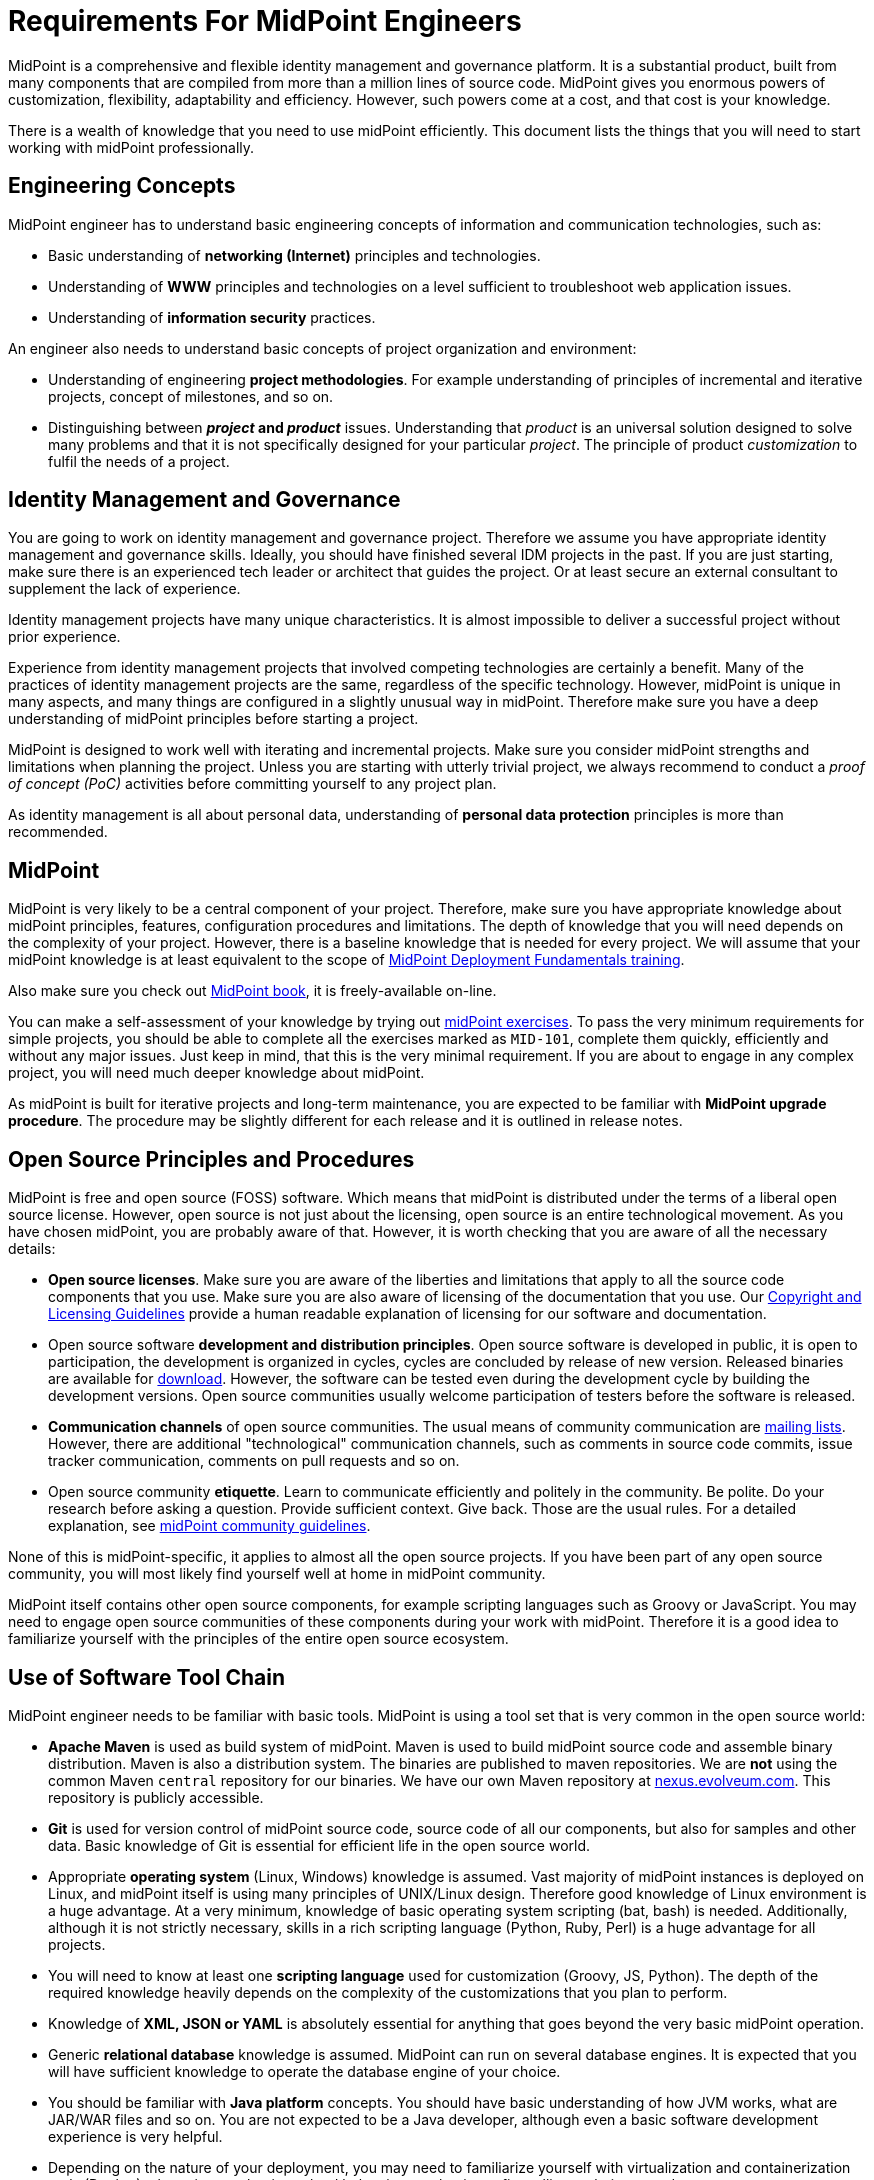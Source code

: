 = Requirements For MidPoint Engineers

MidPoint is a comprehensive and flexible identity management and governance platform.
It is a substantial product, built from many components that are compiled from more than a million lines of source code.
MidPoint gives you enormous powers of customization, flexibility, adaptability and efficiency.
However, such powers come at a cost, and that cost is your knowledge.

There is a wealth of knowledge that you need to use midPoint efficiently.
This document lists the things that you will need to start working with midPoint professionally.

== Engineering Concepts

MidPoint engineer has to understand basic engineering concepts of information and communication technologies, such as:

* Basic understanding of *networking (Internet)* principles and technologies.

* Understanding of *WWW* principles and technologies on a level sufficient to troubleshoot web application issues.

* Understanding of *information security* practices.

An engineer also needs to understand basic concepts of project organization and environment:

* Understanding of engineering *project methodologies*.
For example understanding of principles of incremental and iterative projects, concept of milestones, and so on.

* Distinguishing between *_project_ and _product_* issues.
Understanding that _product_ is an universal solution designed to solve many problems and that it is not specifically designed for your particular _project_.
The principle of product _customization_ to fulfil the needs of a project.

== Identity Management and Governance

You are going to work on identity management and governance project.
Therefore we assume you have appropriate identity management and governance skills.
Ideally, you should have finished several IDM projects in the past.
If you are just starting, make sure there is an experienced tech leader or architect that guides the project.
Or at least secure an external consultant to supplement the lack of experience.

Identity management projects have many unique characteristics.
It is almost impossible to deliver a successful project without prior experience.

Experience from identity management projects that involved competing technologies are certainly a benefit.
Many of the practices of identity management projects are the same, regardless of the specific technology.
However, midPoint is unique in many aspects, and many things are configured in a slightly unusual way in midPoint.
Therefore make sure you have a deep understanding of midPoint principles before starting a project.

MidPoint is designed to work well with iterating and incremental projects.
Make sure you consider midPoint strengths and limitations when planning the project.
Unless you are starting with utterly trivial project, we always recommend to conduct a _proof of concept (PoC)_ activities before committing yourself to any project plan.

As identity management is all about personal data, understanding of *personal data protection* principles is more than recommended.

== MidPoint

MidPoint is very likely to be a central component of your project.
Therefore, make sure you have appropriate knowledge about midPoint principles, features, configuration procedures and limitations.
The depth of knowledge that you will need depends on the complexity of your project.
However, there is a baseline knowledge that is needed for every project.
We will assume that your midPoint knowledge is at least equivalent to the scope of https://evolveum.com/training-and-certification/midpoint-deployment-fundamentals/[MidPoint Deployment Fundamentals training].

Also make sure you check out https://docs.evolveum.com/book/[MidPoint book], it is freely-available on-line.

You can make a self-assessment of your knowledge by trying out https://docs.evolveum.com/midpoint/exercises/[midPoint exercises].
To pass the very minimum requirements for simple projects, you should be able to complete all the exercises marked as `MID-101`, complete them quickly, efficiently and without any major issues.
Just keep in mind, that this is the very minimal requirement.
If you are about to engage in any complex project, you will need much deeper knowledge about midPoint.

As midPoint is built for iterative projects and long-term maintenance, you are expected to be familiar with *MidPoint upgrade procedure*.
The procedure may be slightly different for each release and it is outlined in release notes.

== Open Source Principles and Procedures

MidPoint is free and open source (FOSS) software.
Which means that midPoint is distributed under the terms of a liberal open source license.
However, open source is not just about the licensing, open source is an entire technological movement.
As you have chosen midPoint, you are probably aware of that.
However, it is worth checking that you are aware of all the necessary details:

* *Open source licenses*.
Make sure you are aware of the liberties and limitations that apply to all the source code components that you use.
Make sure you are also aware of licensing of the documentation that you use.
Our https://docs.evolveum.com/copyright/[Copyright and Licensing Guidelines] provide a human readable explanation of licensing for our software and documentation.

* Open source software *development and distribution principles*.
Open source software is developed in public, it is open to participation, the development is organized in cycles, cycles are concluded by release of new version.
Released binaries are available for https://evolveum.com/download/[download].
However, the software can be tested even during the development cycle by building the development versions.
Open source communities usually welcome participation of testers before the software is released.

* *Communication channels* of open source communities.
The usual means of community communication are https://lists.evolveum.com/mailman/listinfo/[mailing lists].
However, there are additional "technological" communication channels, such as comments in source code commits, issue tracker communication, comments on pull requests and so on.

* Open source community *etiquette*.
Learn to communicate efficiently and politely in the community.
Be polite. Do your research before asking a question. Provide sufficient context. Give back.
Those are the usual rules.
For a detailed explanation, see xref:/community/community-guidelines/[midPoint community guidelines].

None of this is midPoint-specific, it applies to almost all the open source projects.
If you have been part of any open source community, you will most likely find yourself well at home in midPoint community.

MidPoint itself contains other open source components, for example scripting languages such as Groovy or JavaScript.
You may need to engage open source communities of these components during your work with midPoint.
Therefore it is a good idea to familiarize yourself with the principles of the entire open source ecosystem.

== Use of Software Tool Chain

MidPoint engineer needs to be familiar with basic tools.
MidPoint is using a tool set that is very common in the open source world:

* *Apache Maven* is used as build system of midPoint.
Maven is used to build midPoint source code and assemble binary distribution.
Maven is also a distribution system.
The binaries are published to maven repositories.
We are *not* using the common Maven `central` repository for our binaries.
We have our own Maven repository at https://nexus.evolveum.com/[nexus.evolveum.com].
This repository is publicly accessible.

* *Git* is used for version control of midPoint source code, source code of all our components, but also for samples and other data.
Basic knowledge of Git is essential for efficient life in the open source world.

* Appropriate *operating system* (Linux, Windows) knowledge is assumed.
Vast majority of midPoint instances is deployed on Linux, and midPoint itself is using many principles of UNIX/Linux design.
Therefore good knowledge of Linux environment is a huge advantage.
At a very minimum, knowledge of basic operating system scripting (bat, bash) is needed.
Additionally, although it is not strictly necessary, skills in a rich scripting language (Python, Ruby, Perl) is a huge advantage for all projects.

* You will need to know at least one *scripting language* used for customization (Groovy, JS, Python).
The depth of the required knowledge heavily depends on the complexity of the customizations that you plan to perform.

* Knowledge of *XML, JSON or YAML* is absolutely essential for anything that goes beyond the very basic midPoint operation.

* Generic *relational database* knowledge is assumed.
MidPoint can run on several database engines.
It is expected that you will have sufficient knowledge to operate the database engine of your choice.

* You should be familiar with *Java platform* concepts.
You should have basic understanding of how JVM works, what are JAR/WAR files and so on.
You are not expected to be a Java developer, although even a basic software development experience is very helpful.

* Depending on the nature of your deployment, you may need to familiarize yourself with virtualization and containerization tools (Docker), clustering mechanisms, load balancing mechanisms, firewalling techniques and so on.

== Software Development Principles

Although it is not necessary for a midPoint engineer to be a software developer, there are some software development principles that an engineer has to understand:

* What is source code, how it is used in software development.

* How source code repositories work, where to find source code if you need it.
MidPoint is using https://github.com/Evolveum[Github] as its primary source code repository.

* Understanding of source code version control and versioning principles (e.g. https://semver.org/[semantic versioning]). Basic use of `git`.
Make sure you understand difference between minor, major and maintenance releases and the consequences for compatibility.
See also the details of xref:/midpoint/versioning/[midPoint versioning and release process].

* Basic procedure how to xref:/midpoint/install/source/[build a source code].
Although you will probably not write any code yourself, building source code may be needed for advanced customization.
You may also want to build the source code to test fixes and improvements that were not released yet.
At least a basic understanding of the process is a benefit for all engineers.

* How to install and use binaries from midPoint distribution (or those built from sources).

It is not expected that you have any coding experience, although having at least basic understanding of the principles is a huge benefit.
However, it is expected that you can learn basic scripting in a scripting language of your choice (Groovy, JavaScript, Python).

== Troubleshooting Practices

For deployment and support engineers, troubleshooting skills are the most essential of the essentials.
MidPoint is a very flexible system, it can be adapted to your need in millions of ways.
But that also means that there are millions of things that can go wrong.
You will not be able to overcome the first obstacle without good troubleshooting skills.

As you are deployment and/or support engineer, we assume that you have excellent troubleshooting skills already.
However, the skills also need to be supported by knowledge about midPoint and its internal workings.
There are two great resources to arm you with essential knowledge:

* https://docs.evolveum.com/book/practical-identity-management-with-midpoint.html#90-troubleshooting[Troubleshooting chapter] in midPoint book.
Make sure you read through this chapter (and the entire https://docs.evolveum.com/book/[book] as well) *before your first deployment*.

* xref:/midpoint/reference/diag/troubleshooting/[Troubleshooting section] in midPoint wiki.
There are many useful information and tips here.
This is a great resource for later reference.
You should come back here when you run into problems during your project.

MidPoint is a real-world software.
No software is ever perfect, there are bugs, problems and defects of all kinds.
Chances are that you encounter a bug in midPoint during your project, especially if you are trying to configure something that was not often tried before.
If you happen to encounter a problem, it is important to know.

The most important skill is to correctly identify a problem. Is it a *bug*, is it a *missing feature*, or is it *misconfiguration*?

* If midPoint has particular functionality, but it does not work then it is a *bug*.
For example:

** There is a button to assign a role, but click on that button results in a crash.

** There is a documented feature in midPoint documentation, but the behavior differs from the documentation.

** There is a feature that works for thousands of other cases, but it fails in one particular case.

** As a rule of the thumb, if you see developer errors such as "Internal server error" or "Null pointer exception" then you have probably encountered a bug.

* If midPoint does not have the functionality that you need, then it is a *missing feature*.
For example:

** There is no button to assign a role.

** There is a documented feature, but you would like the feature to behave differently than it is documented.

** There is a feature that does not work for you, but that feature is marked as _experimental_ or _incomplete_.

** There is a feature that does not work for any of your cases and there is nothing to suggest that it should (except your own wishes).

** As a rule of the thumb, if you are looking for some functionality and cannot find it, it is probably a missing feature.

* If midPoint behavior is based on your configuration and it does not work well, it is probably *misconfiguration*.
It is quite hard to exactly specify what misconfiguration is.
However, due to midPoint flexibility, most issues that you are likely to encounter are misconfigurations.
For example:

** You do not see the roles in the user interface, because you did not set up proper authorizations to allow access.

** MidPoint data mapping does not work, because you have made a mistake in mapping expression Groovy script.

** LDAP connector cannot create an account, because LDAP server hostname cannot be resolved.

** As a rule of the thumb, if you get any meaningful error that you can understand, or if the system does a different thing that you want it to, it is probably a misconfiguration.

It is essential you try to classify the problem to the best of your abilities.
Handling of the problem heavily depends on whether it is a bug, missing feature or misconfiguration:

* *Misconfiguration* is your own problem.
You are an engineer, you are expected to handle this.
Make sure you follow appropriate troubleshooting practices
(remember https://docs.evolveum.com/book/practical-identity-management-with-midpoint.html#90-troubleshooting[book]
and xref:/midpoint/reference/diag/troubleshooting/[wiki]).
If you find dealing with the misconfiguration too difficult for you, then you can engage consulting services to assist you.

* *Bug* is a problem of midPoint development team.
If you have purchased _support subscription_, we will fix any bugs that you encounter.
Please create a xref:/midpoint/reference/diag/creating-a-bug-report/[bug report].
However, this is software development and you should set your expectations right.
It is not possible to fix all the bugs immediately after they are reported.
There is also a development and release cycle to consider.
Please see xref:/support/support-guidelines/[support guidelines] for the details.

* *Missing feature* is something to be discussed.
Feature requests will be handled depending on the type of your _subscription_.
The very basic _support subscription_ does *not* include development of new feautures.
As our development roadmap is almost always full, it is very unlikely that your feature request can be prioritized.
However, purchasing a premium subscription makes the situation completely different.
The best strategy would be to contact Evolveum sales and discuss the details.

Whether you are handling a bug, it is important to communicate in the right way when engaging midPoint team.
If you have purchased _support subscription_, then you are entitled to _level 3_ (L3) support service from Evolveum.
As the name suggests, we will be expecting that the issue has already passed through _level 1_ (L1) and _level 2_ (L2) support levels, therefore the issues is properly diagnosed.
Evolveum developers will expect that they are talking to an experienced engineer on your side.

You should make sure your bug reports is professional and complete.
There is a xref:/midpoint/reference/diag/creating-a-bug-report/[bug reporting guide] to check that you have included everything in the report.

== Evolveum Development And Support Procedures

Being an engineer is not all about technology.
There are also some business aspects and procedures that need to be accounted for.
As you are going to engage Evolveum services in your project, it is expected that you understand basic principles that govern the services.
You are expected to understand:

* MidPoint development and support cycle.

** Mid-term midPoint development plan is documented in xref:/midpoint/roadmap/[midPoint Roadmap].
The roadmap is just a plan. It can change at any time and there are no guarantees unless such guarantees are explicit part of your subscription program.

** There are usually two midPoint releases per year.
There are _release notes_ documenting specific characteristics of each release.
Make sure you read release notes carefully before using any specific midPoint release (especially for upgrades).

** There are _long-term support (LTS) releases_ and _feature releases_.
They have very different support lifetime.
See xref:/support/long-term-support/[Long-Term Support] page for the details.

** Development cycle is divided into several milestones.
This governs the bugfixing cycles.
Bugs are fixed according to their priorities.
Please see xref:/support/support-guidelines/[support guidelines] for the details.

Make sure you are familiar with the layering of support services (L1/L2/L3/L4) and you know the difference between individual levels.
We are using the following support layering scheme:

|====
| Level | Name | Description | Example problems | Responsible

| L1
| End user support (help desk)
| Dealing with the usual problems of end users.
It is usually driven by procedures and basic manuals.
Very little requirement for product or configuration expertise.
| I cannot access the server. +
I cannot log in. +
I do not know how to request a role.
| Customer, sometimes partner

| L2
| Solution support (configuration)
| Dealing with _misconfigurations_ of IDM solution or the environment around it.
Fixing the problems in configuration or network environment.
Driven by engineering troubleshooting practices.
Deep knowledge of configuration and the environment is required.
Product knowledge is required, but knowledge of product implementation (source code) is usually not required.
| User `foo` was not synchronized properly. +
Mapping `bar` in resource `Baz` fails. +
Definition of role `Foobar` is wrong. +
Resource `Baz` does not work due to network timeouts.
| Partner, sometimes customer

| L3
| Product support (product bugfixing)
| Dealing with _product defects (bugs)_.
Fixing the defects in product source code.
Driven by software development and testing practices.
Deep knowledge of the product (source code) is required.
| Clicking on button `Assign` button in user details page results in internal server error. +
Reconciliation task stops with Null pointer exception. +
Organizational structure authorizations do not work as documented.
| Vendor (Evolveum)

| L4
| Product development (product features).
| Dealing with _missing features_.
Implementing new features or improvements to the product.
Driven by software design and development practices.
Deep knowledge of product architecture, design and implementation is required.
| I would like to re-order columns in user list by dragging and dropping the columns. +
I would like to have an option to efficiently display big flat organizational structures, such as project structure. +
I would like to see role mining capability in midPoint.
| Vendor (Evolveum)
|====

When it comes to Evolveum services, L3 and L4 are the most important:

** Evolveum provides _level 3 (L3)_ product support, which means _bugfixing_ in midPoint _product_.
Improvements and feature development is *not* part of this support program.
The support programs usually do *not* include consulting services, which means Evolveum will not deal with configuration issues.

** Some premium subscription programs include _level 4 (L4)_ product support, which includes improvements and feature development.
However, this needs to be done a controlled fashion and the details may vary between individual programs.
Your Evolveum representative will gladly provide all the details about our premium services.

When in doubt, please consult Evolveum representative.
Evolveum provides learning sessions to the partners that covers the basic information about Evolveum services.

== Miscellaneous

There are few more bits of useful information:

* xref:/book/[MidPoint book] - this is a *must read* for all midPoint engineers.

* xref:/iam/[Introduction to Identity and Access Management]

* xref:/community/sites/[List of community sites (Evolveum public tools)]

* xref:/community/[Tips for participation in midPoint community]

== Conclusion

Identity management and governance is not a simple topic and there is a lot that a successful midPoint engineer needs to know.
We try to help the learning with our https://evolveum.com/services/training-and-certification/[trainings] and link:/book/[book].

This document is a list of minimal requirements for midPoint engineer.
It is a part of engineering profession to continually improve our knowledge and skill.
MidPoint is a living software that improves with every release.
Therefore, it is expected that your knowledge, understanding and skill will improve as well.

